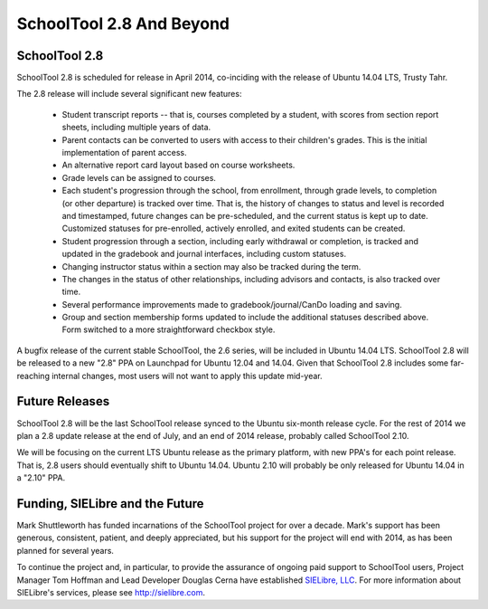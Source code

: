 SchoolTool 2.8 And Beyond
=========================

SchoolTool 2.8
--------------

SchoolTool 2.8 is scheduled for release in April 2014, co-inciding with the release of Ubuntu 14.04 LTS, Trusty Tahr.

The 2.8 release will include several significant new features:

 * Student transcript reports -- that is, courses completed by a student, with scores from section report sheets, including multiple years of data.

 * Parent contacts can be converted to users with access to their children's grades.  This is the initial implementation of parent access.

 * An alternative report card layout based on course worksheets.

 * Grade levels can be assigned to courses.

 * Each student's progression through the school, from enrollment, through grade levels, to completion (or other departure) is tracked over time.  That is, the history of changes to status and level is recorded and timestamped, future changes can be pre-scheduled, and the current status is kept up to date.  Customized statuses for pre-enrolled, actively enrolled, and exited students can be created.

 * Student progression through a section, including early withdrawal or completion, is tracked and updated in the gradebook and journal interfaces, including custom statuses.

 * Changing instructor status within a section may also be tracked during the term.

 * The changes in the status of other relationships, including advisors and contacts, is also tracked over time.

 * Several performance improvements made to gradebook/journal/CanDo loading and saving.

 * Group and section membership forms updated to include the additional statuses described above.  Form switched to a more straightforward checkbox style.

A bugfix release of the current stable SchoolTool, the 2.6 series, will be included in Ubuntu 14.04 LTS.  SchoolTool 2.8 will be released to a new "2.8" PPA on Launchpad for Ubuntu 12.04 and 14.04.  Given that SchoolTool 2.8 includes some far-reaching internal changes, most users will not want to apply this update mid-year.

Future Releases
---------------

SchoolTool 2.8 will be the last SchoolTool release synced to the Ubuntu six-month release cycle.  For the rest of 2014 we plan a 2.8 update release at the end of July, and an end of 2014 release, probably called SchoolTool 2.10.

We will be focusing on the current LTS Ubuntu release as the primary platform, with new PPA's for each point release.  That is, 2.8 users should eventually shift to Ubuntu 14.04.  Ubuntu 2.10 will probably be only released for Ubuntu 14.04 in a "2.10" PPA.

Funding, SIELibre and the Future
--------------------------------

Mark Shuttleworth has funded incarnations of the SchoolTool project for over a decade.  Mark's support has been generous, consistent, patient, and deeply appreciated, but his support for the project will end with 2014, as has been planned for several years.

To continue the project and, in particular, to provide the assurance of ongoing paid support to SchoolTool users, Project Manager Tom Hoffman and Lead Developer Douglas Cerna have established `SIELibre, LLC <http://sielibre.com>`_.  For more information about SIELibre's services, please see `http://sielibre.com <http://sielibre.com>`_.


